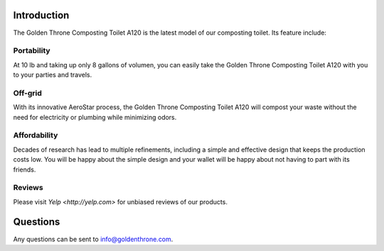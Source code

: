 .. |A120| replace:: Golden Throne Composting Toilet A120

Introduction
##############

The |A120| is the latest model of our composting toilet. Its feature include:

Portability
***********

At 10 lb and taking up only 8 gallons of volumen, you can easily take the |A120| with you to your parties and travels.

Off-grid
*********

With its innovative AeroStar process, the |A120| will compost your waste without the need for electricity or plumbing while minimizing odors.

Affordability
**************

Decades of research has lead to multiple refinements, including a simple and effective design that keeps the production costs low. You will be happy about the simple design and your wallet will be happy about not having to part with its friends.

Reviews
*********

Please visit `Yelp <http://yelp.com>` for unbiased reviews of our products.

Questions
##############

Any questions can be sent to info@goldenthrone.com.
